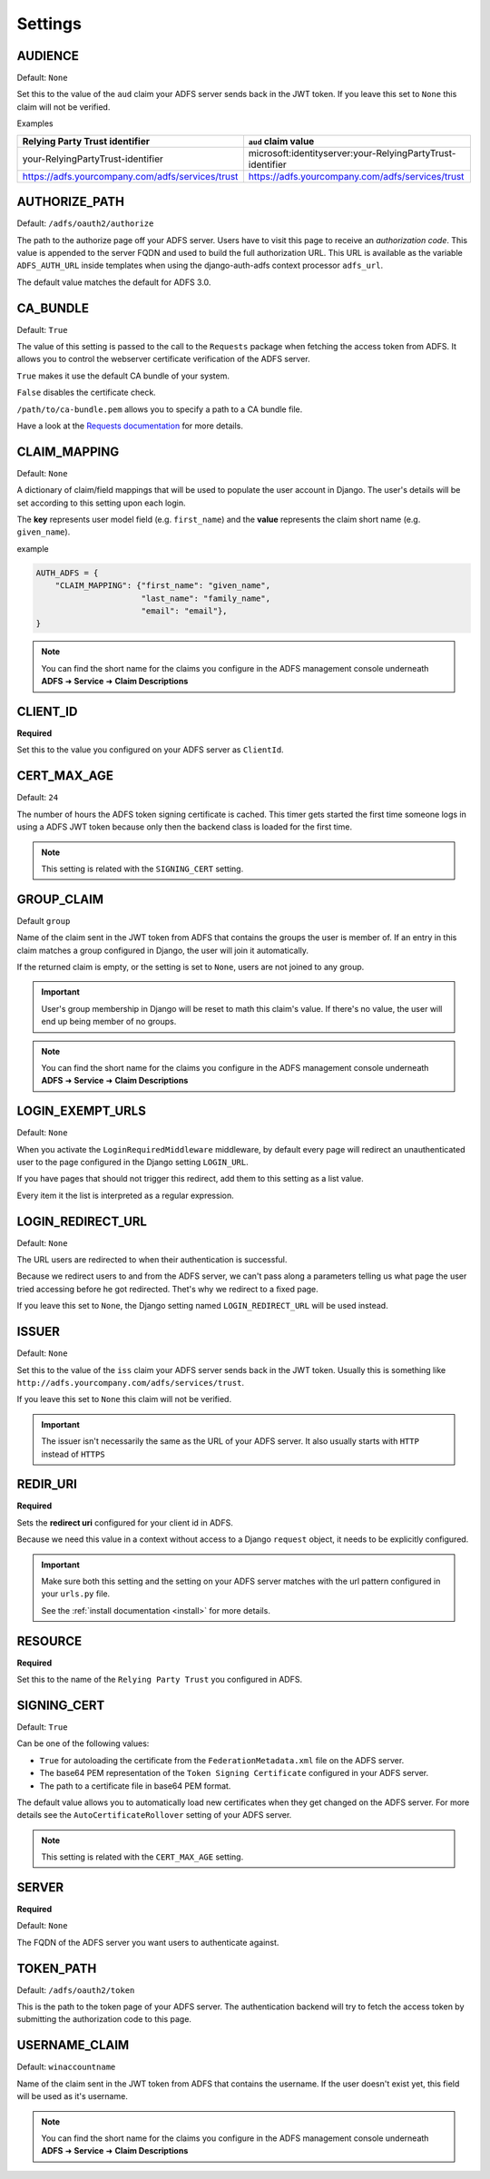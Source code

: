 .. _configuration:

Settings
========

AUDIENCE
--------
Default: ``None``

Set this to the value of the ``aud`` claim your ADFS server sends back in the JWT token.
If you leave this set to ``None`` this claim will not be verified.

Examples

+--------------------------------------------------+------------------------------------------------------------+
| Relying Party Trust identifier                   | ``aud`` claim value                                        |
+==================================================+============================================================+
| your-RelyingPartyTrust-identifier                | microsoft:identityserver:your-RelyingPartyTrust-identifier |
+--------------------------------------------------+------------------------------------------------------------+
| https://adfs.yourcompany.com/adfs/services/trust | https://adfs.yourcompany.com/adfs/services/trust           |
+--------------------------------------------------+------------------------------------------------------------+

AUTHORIZE_PATH
--------------
Default: ``/adfs/oauth2/authorize``

The path to the authorize page off your ADFS server.
Users have to visit this page to receive an *authorization code*.
This value is appended to the server FQDN and used to build the full authorization URL.
This URL is available as the variable ``ADFS_AUTH_URL`` inside templates when using the
django-auth-adfs context processor ``adfs_url``.

The default value matches the default for ADFS 3.0.

CA_BUNDLE
---------
Default: ``True``

The value of this setting is passed to the call to the ``Requests`` package when fetching the access token from ADFS.
It allows you to control the webserver certificate verification of the ADFS server.

``True`` makes it use the default CA bundle of your system.

``False`` disables the certificate check.

``/path/to/ca-bundle.pem`` allows you to specify a path to a CA bundle file.

Have a look at the `Requests documentation
<http://docs.python-requests.org/en/master/user/advanced/#ssl-cert-verification>`_ for more details.

CLAIM_MAPPING
-------------
Default: ``None``

A dictionary of claim/field mappings that will be used to populate the user account in Django.
The user's details will be set according to this setting upon each login.

The **key** represents user model field (e.g. ``first_name``)
and the **value** represents the claim short name (e.g. ``given_name``).

example

.. code-block:: python

    AUTH_ADFS = {
        "CLAIM_MAPPING": {"first_name": "given_name",
                          "last_name": "family_name",
                          "email": "email"},
    }

.. NOTE::
   You can find the short name for the claims you configure in the ADFS management console underneath
   **ADFS** ➜ **Service** ➜ **Claim Descriptions**

CLIENT_ID
---------
**Required**

Set this to the value you configured on your ADFS server as ``ClientId``.

CERT_MAX_AGE
------------
Default: ``24``

The number of hours the ADFS token signing certificate is cached.
This timer gets started the first time someone logs in using a ADFS JWT token
because only then the backend class is loaded for the first time.

.. NOTE::
   This setting is related with the ``SIGNING_CERT`` setting.

GROUP_CLAIM
-----------
Default ``group``

Name of the claim sent in the JWT token from ADFS that contains the groups the user is member of.
If an entry in this claim matches a group configured in Django, the user will join it automatically.

If the returned claim is empty, or the setting is set to ``None``, users are not joined to any group.

.. IMPORTANT::
   User's group membership in Django will be reset to math this claim's value.
   If there's no value, the user will end up being member of no groups.

.. NOTE::
   You can find the short name for the claims you configure in the ADFS management console underneath
   **ADFS** ➜ **Service** ➜ **Claim Descriptions**

LOGIN_EXEMPT_URLS
-----------------
Default: ``None``

When you activate the ``LoginRequiredMiddleware`` middleware, by default every page will redirect
an unauthenticated user to the page configured in the Django setting ``LOGIN_URL``.

If you have pages that should not trigger this redirect, add them to this setting as a list value.

Every item it the list is interpreted as a regular expression.

LOGIN_REDIRECT_URL
------------------
Default: ``None``

The URL users are redirected to when their authentication is successful.

Because we redirect users to and from the ADFS server, we can't pass along
a parameters telling us what page the user tried accessing before he got redirected.
Thet's why we redirect to a fixed page.

If you leave this set to ``None``, the Django setting named ``LOGIN_REDIRECT_URL`` will be used instead.

ISSUER
------
Default: ``None``

Set this to the value of the ``iss`` claim your ADFS server sends back in the JWT token.
Usually this is something like ``http://adfs.yourcompany.com/adfs/services/trust``.

If you leave this set to ``None`` this claim will not be verified.

.. IMPORTANT::
   The issuer isn't necessarily the same as the URL of your ADFS server.
   It also usually starts with ``HTTP`` instead of ``HTTPS``

REDIR_URI
---------
**Required**

Sets the **redirect uri** configured for your client id in ADFS.

Because we need this value in a context without access to a Django ``request`` object,
it needs to be explicitly configured.

.. IMPORTANT::
   Make sure both this setting and the setting on your ADFS server
   matches with the url pattern configured in your ``urls.py`` file.

   See the :ref:`install documentation <install>` for more details.

RESOURCE
--------
**Required**

Set this to the name of the ``Relying Party Trust`` you configured in ADFS.

SIGNING_CERT
------------
Default: ``True``

Can be one of the following values:

* ``True`` for autoloading the certificate from the ``FederationMetadata.xml`` file on the ADFS server.
* The base64 PEM representation of the ``Token Signing Certificate`` configured in your ADFS server.
* The path to a certificate file in base64 PEM format.

The default value allows you to automatically load new certificates when they get changed on the ADFS server.
For more details see the ``AutoCertificateRollover`` setting of your ADFS server.

.. NOTE::
   This setting is related with the ``CERT_MAX_AGE`` setting.

SERVER
------
**Required**

Default: ``None``

The FQDN of the ADFS server you want users to authenticate against.

TOKEN_PATH
----------
Default: ``/adfs/oauth2/token``

This is the path to the token page of your ADFS server. The authentication backend
will try to fetch the access token by submitting the authorization code to this page.

USERNAME_CLAIM
--------------
Default: ``winaccountname``

Name of the claim sent in the JWT token from ADFS that contains the username.
If the user doesn't exist yet, this field will be used as it's username.

.. NOTE::
   You can find the short name for the claims you configure in the ADFS management console underneath
   **ADFS** ➜ **Service** ➜ **Claim Descriptions**
